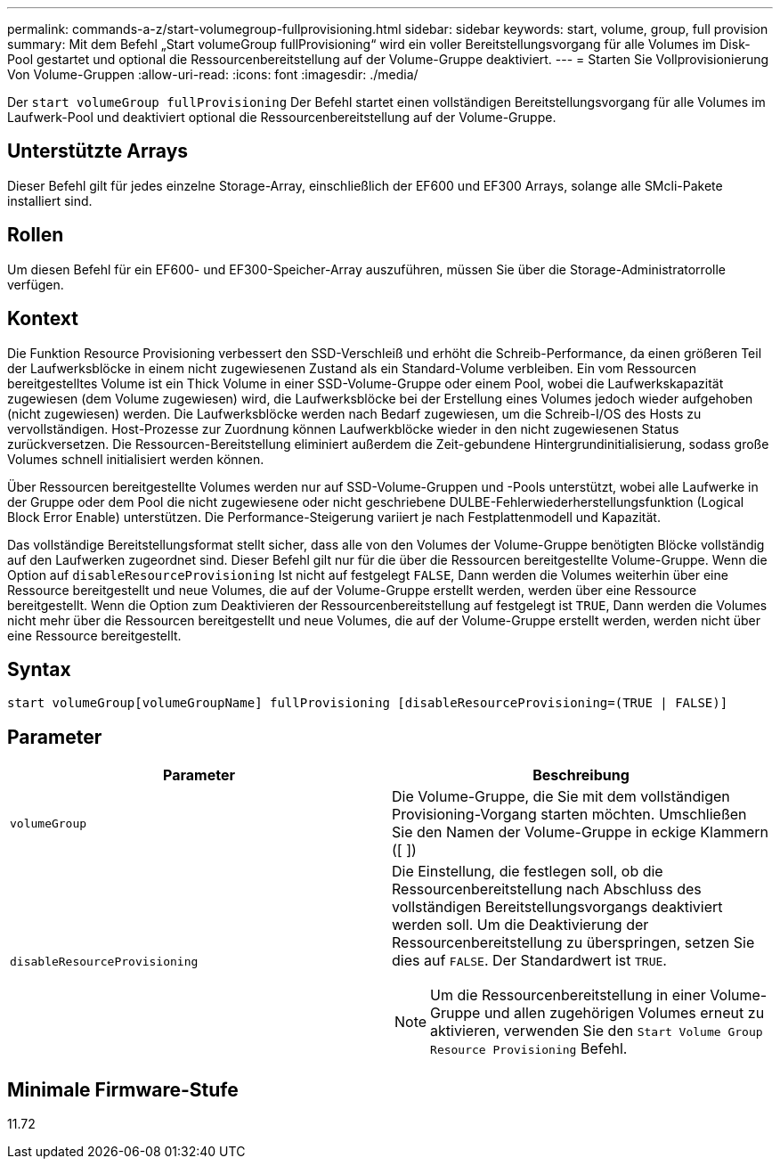 ---
permalink: commands-a-z/start-volumegroup-fullprovisioning.html 
sidebar: sidebar 
keywords: start, volume, group, full provision 
summary: Mit dem Befehl „Start volumeGroup fullProvisioning“ wird ein voller Bereitstellungsvorgang für alle Volumes im Disk-Pool gestartet und optional die Ressourcenbereitstellung auf der Volume-Gruppe deaktiviert. 
---
= Starten Sie Vollprovisionierung Von Volume-Gruppen
:allow-uri-read: 
:icons: font
:imagesdir: ./media/


[role="lead"]
Der `start volumeGroup fullProvisioning` Der Befehl startet einen vollständigen Bereitstellungsvorgang für alle Volumes im Laufwerk-Pool und deaktiviert optional die Ressourcenbereitstellung auf der Volume-Gruppe.



== Unterstützte Arrays

Dieser Befehl gilt für jedes einzelne Storage-Array, einschließlich der EF600 und EF300 Arrays, solange alle SMcli-Pakete installiert sind.



== Rollen

Um diesen Befehl für ein EF600- und EF300-Speicher-Array auszuführen, müssen Sie über die Storage-Administratorrolle verfügen.



== Kontext

Die Funktion Resource Provisioning verbessert den SSD-Verschleiß und erhöht die Schreib-Performance, da einen größeren Teil der Laufwerksblöcke in einem nicht zugewiesenen Zustand als ein Standard-Volume verbleiben. Ein vom Ressourcen bereitgestelltes Volume ist ein Thick Volume in einer SSD-Volume-Gruppe oder einem Pool, wobei die Laufwerkskapazität zugewiesen (dem Volume zugewiesen) wird, die Laufwerksblöcke bei der Erstellung eines Volumes jedoch wieder aufgehoben (nicht zugewiesen) werden. Die Laufwerksblöcke werden nach Bedarf zugewiesen, um die Schreib-I/OS des Hosts zu vervollständigen. Host-Prozesse zur Zuordnung können Laufwerkblöcke wieder in den nicht zugewiesenen Status zurückversetzen. Die Ressourcen-Bereitstellung eliminiert außerdem die Zeit-gebundene Hintergrundinitialisierung, sodass große Volumes schnell initialisiert werden können.

Über Ressourcen bereitgestellte Volumes werden nur auf SSD-Volume-Gruppen und -Pools unterstützt, wobei alle Laufwerke in der Gruppe oder dem Pool die nicht zugewiesene oder nicht geschriebene DULBE-Fehlerwiederherstellungsfunktion (Logical Block Error Enable) unterstützen. Die Performance-Steigerung variiert je nach Festplattenmodell und Kapazität.

Das vollständige Bereitstellungsformat stellt sicher, dass alle von den Volumes der Volume-Gruppe benötigten Blöcke vollständig auf den Laufwerken zugeordnet sind. Dieser Befehl gilt nur für die über die Ressourcen bereitgestellte Volume-Gruppe. Wenn die Option auf `disableResourceProvisioning` Ist nicht auf festgelegt `FALSE`, Dann werden die Volumes weiterhin über eine Ressource bereitgestellt und neue Volumes, die auf der Volume-Gruppe erstellt werden, werden über eine Ressource bereitgestellt. Wenn die Option zum Deaktivieren der Ressourcenbereitstellung auf festgelegt ist `TRUE`, Dann werden die Volumes nicht mehr über die Ressourcen bereitgestellt und neue Volumes, die auf der Volume-Gruppe erstellt werden, werden nicht über eine Ressource bereitgestellt.



== Syntax

[listing]
----
start volumeGroup[volumeGroupName] fullProvisioning [disableResourceProvisioning=(TRUE | FALSE)]
----


== Parameter

[cols="2*"]
|===
| Parameter | Beschreibung 


 a| 
`volumeGroup`
 a| 
Die Volume-Gruppe, die Sie mit dem vollständigen Provisioning-Vorgang starten möchten. Umschließen Sie den Namen der Volume-Gruppe in eckige Klammern ([ ])



 a| 
`disableResourceProvisioning`
 a| 
Die Einstellung, die festlegen soll, ob die Ressourcenbereitstellung nach Abschluss des vollständigen Bereitstellungsvorgangs deaktiviert werden soll. Um die Deaktivierung der Ressourcenbereitstellung zu überspringen, setzen Sie dies auf `FALSE`. Der Standardwert ist `TRUE`.

[NOTE]
====
Um die Ressourcenbereitstellung in einer Volume-Gruppe und allen zugehörigen Volumes erneut zu aktivieren, verwenden Sie den `Start Volume Group Resource Provisioning` Befehl.

====
|===


== Minimale Firmware-Stufe

11.72
